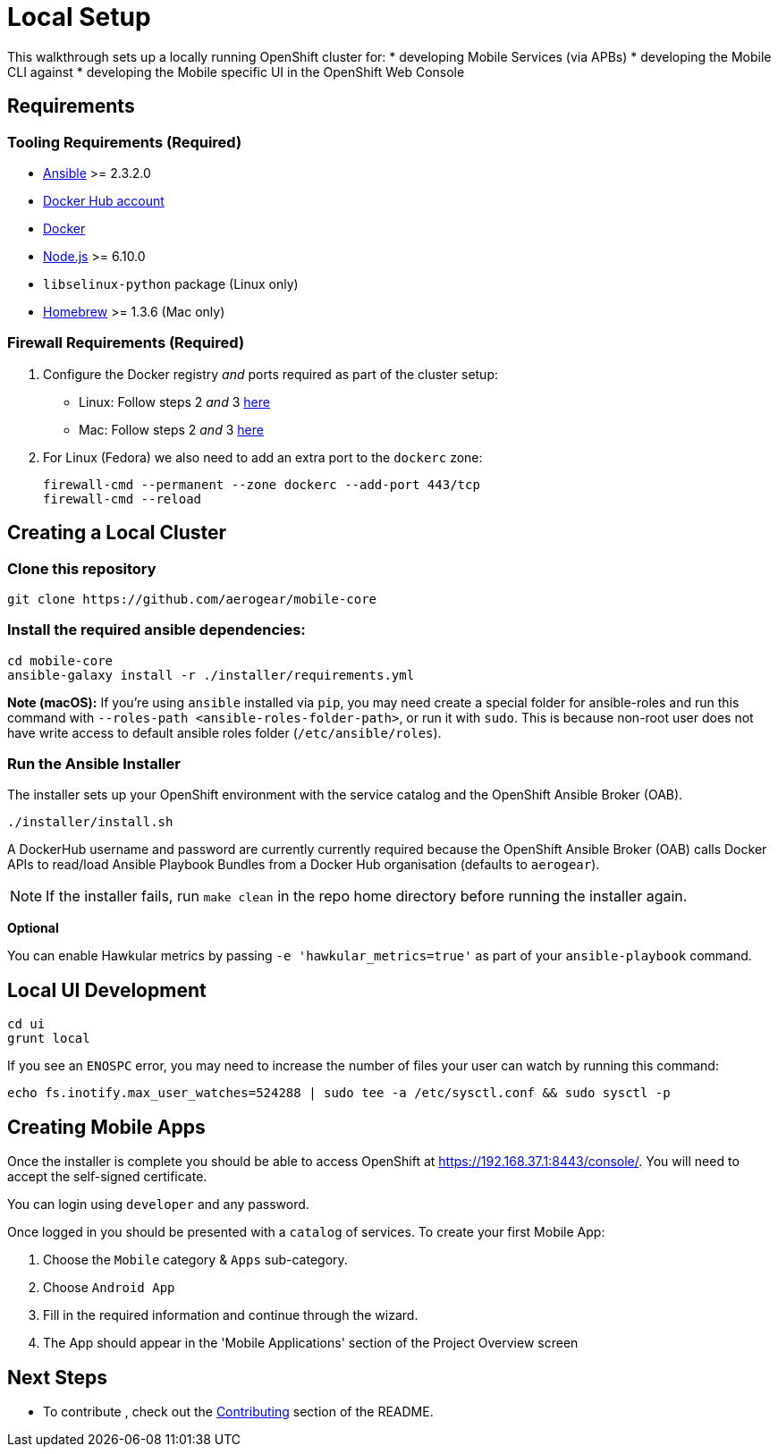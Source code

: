 [[local-setup]]
= Local Setup

This walkthrough sets up a locally running OpenShift cluster for:
* developing Mobile Services (via APBs)
* developing the Mobile CLI against
* developing the Mobile specific UI in the OpenShift Web Console

[[requirements]]
== Requirements

[[tooling-requirements]]
=== Tooling Requirements (Required)

* http://docs.ansible.com/ansible/latest/intro_installation.html[Ansible]
>= 2.3.2.0
* https://hub.docker.com/[Docker Hub account]
* https://docs.docker.com/engine/installation/[Docker]
* https://nodejs.org/en/[Node.js] >= 6.10.0
* `libselinux-python` package (Linux only)
* https://brew.sh[Homebrew] >= 1.3.6 (Mac only)

[[firewall-requirements]]
=== Firewall Requirements (Required)

. Configure the Docker registry _and_ ports required as part
of the cluster setup:
+
* Linux: Follow steps 2 _and_ 3
https://github.com/openshift/origin/blob/master/docs/cluster_up_down.md#linux[here]
* Mac: Follow steps 2 _and_ 3
https://github.com/openshift/origin/blob/master/docs/cluster_up_down.md#macos-with-docker-for-mac[here]

. For Linux (Fedora) we also need to add an extra port to the `dockerc`
zone:
+
[source,sh]
----
firewall-cmd --permanent --zone dockerc --add-port 443/tcp
firewall-cmd --reload
----

[[creating-a-local-cluster]]
== Creating a Local Cluster

[[clone-this-repository]]
=== Clone this repository

[source,bash]
----
git clone https://github.com/aerogear/mobile-core
----

[[install-the-required-ansible-dependencies]]
=== Install the required ansible dependencies:

[source,sh]
----
cd mobile-core
ansible-galaxy install -r ./installer/requirements.yml
----
*Note (macOS):* If you're using `ansible` installed via `pip`, you may need create 
a special folder for ansible-roles and run this command with `--roles-path <ansible-roles-folder-path>`,
or run it with `sudo`. This is because non-root user does not have write access to default ansible roles folder (`/etc/ansible/roles`).


[[run-the-ansible-installer]]
=== Run the Ansible Installer

The installer sets up your OpenShift environment with the service catalog and the OpenShift Ansible Broker (OAB).

[source,sh]
----
./installer/install.sh
----

A DockerHub username and password are currently currently required because the
OpenShift Ansible Broker (OAB) calls Docker APIs to read/load Ansible Playbook
Bundles from a Docker Hub organisation (defaults to `aerogear`).

NOTE: If the installer fails, run
`make clean` in the repo home directory before running the installer again.

*Optional*

You can enable Hawkular metrics by passing `-e 'hawkular_metrics=true'`
as part of your `ansible-playbook` command.

[[local-ui-development]]
== Local UI Development

....
cd ui
grunt local
....

If you see an `ENOSPC` error, you may need to increase the number of
files your user can watch by running this command:

[source,sh]
----
echo fs.inotify.max_user_watches=524288 | sudo tee -a /etc/sysctl.conf && sudo sysctl -p
----

[[creating-mobile-apps]]
== Creating Mobile Apps

Once the installer is complete you should be able to access OpenShift at
https://192.168.37.1:8443/console/. You will need to accept the
self-signed certificate.

You can login using `developer` and any password.

Once logged in you should be presented with a `catalog` of services.
To create your first Mobile App:

. Choose the `Mobile` category & `Apps` sub-category.
. Choose `Android App`
. Fill in the required information and continue through the wizard.
. The App should appear in the 'Mobile Applications' section of the Project Overview screen

[[next-steps]]
== Next Steps

* To contribute , check out the link:../../README.adoc#contributing[Contributing] section of the README.